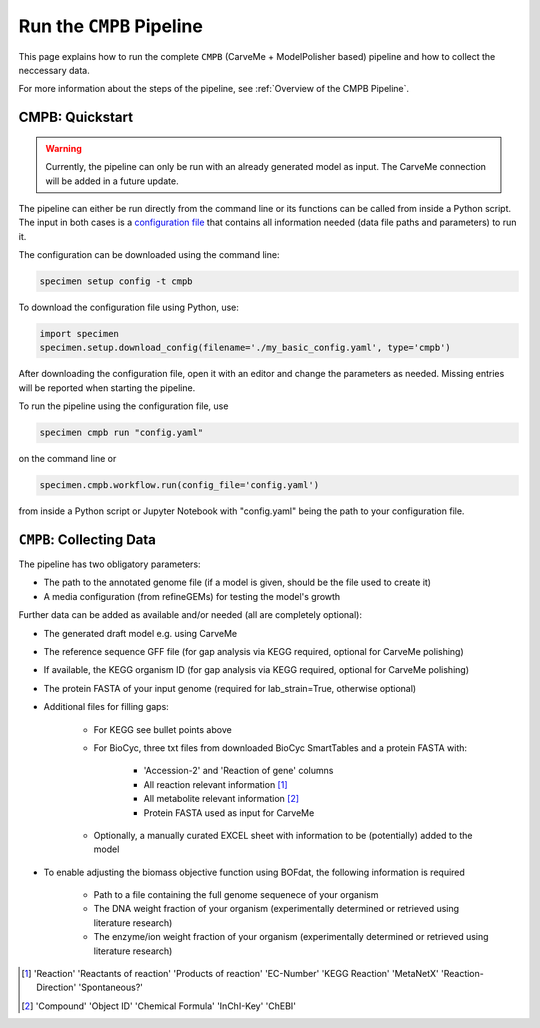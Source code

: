 Run the ``CMPB`` Pipeline
=========================

This page explains how to run the complete ``CMPB`` (CarveMe + ModelPolisher based) pipeline 
and how to collect the neccessary data.

For more information about the steps of the pipeline, 
see :ref:`Overview of the CMPB Pipeline`.

CMPB: Quickstart 
----------------

.. warning::

    Currently, the pipeline can only be run with an already generated model as input.
    The CarveMe connection will be added in a future update.

The pipeline can either be run directly from the command line or its functions can be called from inside a Python script.
The input in both cases is a `configuration file <cmpb-config.html>`__ that contains all information needed (data file paths and parameters) to run it.

The configuration can be downloaded using the command line:

.. code-block:: bash
    :class: copyable

    specimen setup config -t cmpb

To download the configuration file using Python, use:

.. code-block:: python
    :class: copyable

    import specimen
    specimen.setup.download_config(filename='./my_basic_config.yaml', type='cmpb')

After downloading the configuration file, open it with an editor and change the parameters as needed.
Missing entries will be reported when starting the pipeline.

To run the pipeline using the configuration file, use

.. code-block:: bash
    :class: copyable

    specimen cmpb run "config.yaml"

on the command line or

.. code-block:: python
    :class: copyable

    specimen.cmpb.workflow.run(config_file='config.yaml')

from inside a Python script or Jupyter Notebook with "config.yaml" being the path to your configuration file.

``CMPB``: Collecting Data
-------------------------

The pipeline has two obligatory parameters:

- The path to the annotated genome file (if a model is given, should be the file used to create it)
- A media configuration (from refineGEMs) for testing the model's growth

Further data can be added as available and/or needed (all are completely optional):

- The generated draft model e.g. using CarveMe
- The reference sequence GFF file (for gap analysis via KEGG required, optional for CarveMe polishing)
- If available, the KEGG organism ID (for gap analysis via KEGG required, optional for CarveMe polishing)
- The protein FASTA of your input genome (required for lab\_strain=True, otherwise optional)
- Additional files for filling gaps: 

    - For KEGG see bullet points above 
    - For BioCyc, three txt files from downloaded BioCyc SmartTables and a protein FASTA with:

         - 'Accession-2' and 'Reaction of gene' columns
         - All reaction relevant information [#]_
         - All metabolite relevant information [#]_
         - Protein FASTA used as input for CarveMe

    - Optionally, a manually curated EXCEL sheet with information to be (potentially) added to the model

- To enable adjusting the biomass objective function using BOFdat, the following information is required
    
    - Path to a file containing the full genome sequenece of your organism
    - The DNA weight fraction of your organism (experimentally determined or retrieved using literature research)
    - The enzyme/ion weight fraction of your organism (experimentally determined or retrieved using literature research)

.. [#] 'Reaction' 'Reactants of reaction' 'Products of reaction' 'EC-Number' 'KEGG Reaction' 'MetaNetX' 'Reaction-Direction' 'Spontaneous?'
.. [#] 'Compound' 'Object ID' 'Chemical Formula' 'InChI-Key' 'ChEBI'
